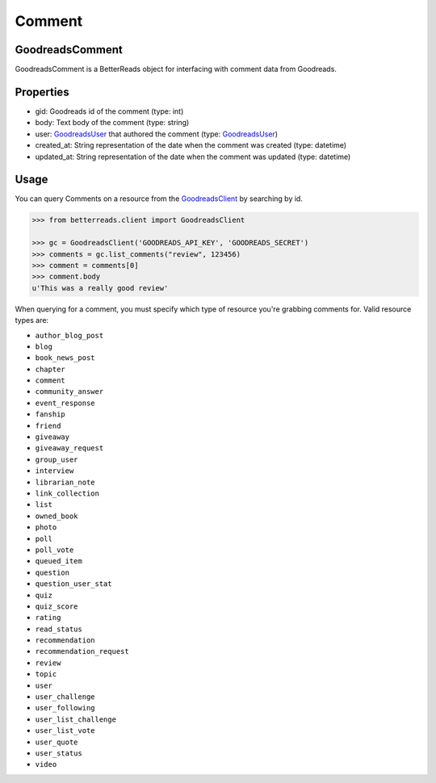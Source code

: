 Comment
=======

GoodreadsComment
~~~~~~~~~~~~~~~~

GoodreadsComment is a BetterReads object for interfacing with comment data from Goodreads.

Properties
~~~~~~~~~~

- gid: Goodreads id of the comment (type: int)
- body: Text body of the comment (type: string)
- user: `GoodreadsUser <user.html>`__ that authored the comment (type: `GoodreadsUser <user.html>`__)
- created_at: String representation of the date when the comment was created (type: datetime)
- updated_at: String representation of the date when the comment was updated (type: datetime)

Usage
~~~~~

You can query Comments on a resource from the `GoodreadsClient <client.html>`__ by searching by id.

.. code:: python

    >>> from betterreads.client import GoodreadsClient

    >>> gc = GoodreadsClient('GOODREADS_API_KEY', 'GOODREADS_SECRET')
    >>> comments = gc.list_comments("review", 123456)
    >>> comment = comments[0]
    >>> comment.body
    u'This was a really good review'

When querying for a comment, you must specify which type of resource you're grabbing comments for. Valid
resource types are:

- ``author_blog_post``
- ``blog``
- ``book_news_post``
- ``chapter``
- ``comment``
- ``community_answer``
- ``event_response``
- ``fanship``
- ``friend``
- ``giveaway``
- ``giveaway_request``
- ``group_user``
- ``interview``
- ``librarian_note``
- ``link_collection``
- ``list``
- ``owned_book``
- ``photo``
- ``poll``
- ``poll_vote``
- ``queued_item``
- ``question``
- ``question_user_stat``
- ``quiz``
- ``quiz_score``
- ``rating``
- ``read_status``
- ``recommendation``
- ``recommendation_request``
- ``review``
- ``topic``
- ``user``
- ``user_challenge``
- ``user_following``
- ``user_list_challenge``
- ``user_list_vote``
- ``user_quote``
- ``user_status``
- ``video``
